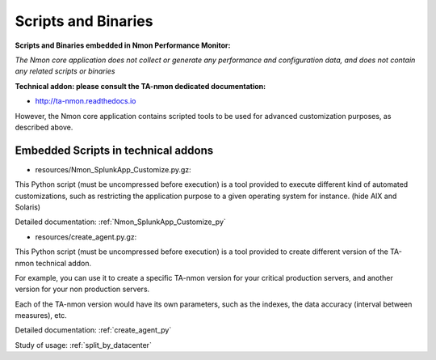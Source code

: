 
.. _scripts_and_binaries:

====================
Scripts and Binaries
====================

**Scripts and Binaries embedded in Nmon Performance Monitor:**

*The Nmon core application does not collect or generate any performance and configuration data, and does not contain any related scripts or binaries*

**Technical addon: please consult the TA-nmon dedicated documentation:**

* http://ta-nmon.readthedocs.io

However, the Nmon core application contains scripted tools to be used for advanced customization purposes, as described above.

************************************
Embedded Scripts in technical addons
************************************

* resources/Nmon_SplunkApp_Customize.py.gz:

This Python script (must be uncompressed before execution) is a tool provided to execute different kind of automated customizations, such as restricting the application purpose to a given operating system for instance. (hide AIX and Solaris)

Detailed documentation: :ref:`Nmon_SplunkApp_Customize_py`

* resources/create_agent.py.gz:

This Python script (must be uncompressed before execution) is a tool provided to create different version of the TA-nmon technical addon.

For example, you can use it to create a specific TA-nmon version for your critical production servers, and another version for your non production servers.

Each of the TA-nmon version would have its own parameters, such as the indexes, the data accuracy (interval between measures), etc.

Detailed documentation: :ref:`create_agent_py`

Study of usage: :ref:`split_by_datacenter`

